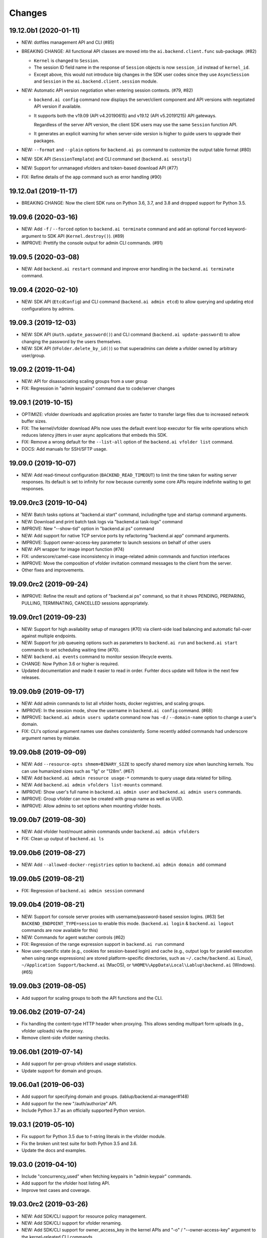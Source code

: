 Changes
=======

19.12.0b1 (2020-01-11)
----------------------

* NEW: dotfiles management API and CLI (#85)

* BREAKING CHANGE: All functional API classes are moved into the
  ``ai.backend.client.func`` sub-package. (#82)

  - ``Kernel`` is changed to ``Session``.

  - The session ID field name in the response of ``Session`` objects
    is now ``session_id`` instead of ``kernel_id``.

  - Except above, this would not introduce big changes in the SDK user
    codes since they use ``AsyncSession`` and ``Session`` in the
    ``ai.backend.client.session`` module.

* NEW: Automatic API version negotiation when entering session contexts.
  (#79, #82)

  - ``backend.ai config`` command now displays the server/client component
    and API versions with negotiated API version if available.

  - It supports both the v19.09 (API v4.20190615) and v19.12 (API
    v5.20191215) API gateways.

    Regardless of the server API version, the client SDK users may use the
    same ``Session`` function API.

  - It generates an explicit warning for when server-side version is higher
    to guide users to upgrade their packages.

* NEW: ``--format`` and ``--plain`` options for ``backend.ai ps`` command
  to customize the output table format (#80)

* NEW: SDK API (``SessionTemplate``) and CLI command set (``backend.ai sesstpl``)

* NEW: Support for unmanaged vfolders and token-based download API (#77)

* FIX: Refine details of the ``app`` command such as error handling (#90)

19.12.0a1 (2019-11-17)
----------------------

* BREAKING CHANGE: Now the client SDK runs on Python 3.6, 3.7, and 3.8 and
  dropped support for Python 3.5.

19.09.6 (2020-03-16)
--------------------

* NEW: Add ``-f`` / ``--forced`` option to ``backend.ai terminate`` command
  and add an optional ``forced`` keyword-argument to SDK API (``Kernel.destroy()``). (#89)

* IMPROVE: Prettify the console output for admin CLI commands. (#91)

19.09.5 (2020-03-08)
--------------------

* NEW: Add ``backend.ai restart`` command and improve error handling in
  the ``backend.ai terminate`` command.

19.09.4 (2020-02-10)
--------------------

* NEW: SDK API (``EtcdConfig``) and CLI command (``backend.ai admin etcd``)
  to allow querying and updating etcd configurations by admins.

19.09.3 (2019-12-03)
--------------------

* NEW: SDK API (``Auth.update_password()``) and CLI command (``backend.ai update-password``)
  to allow changing the password by the users themselves.

* NEW: SDK API (``VFolder.delete_by_id()``) so that superadmins can delete
  a vfolder owned by arbitrary user/group.

19.09.2 (2019-11-04)
--------------------

* NEW: API for disassociating scaling groups from a user group

* FIX: Regression in "admin keypairs" command due to code/server changes

19.09.1 (2019-10-15)
--------------------

* OPTIMIZE: vfolder downloads and application proxies are faster to transfer large files due to increased
  network buffer sizes.

* FIX: The kernel/vfolder download APIs now uses the default event loop executor for file write
  operations which reduces latency jitters in user async applications that embeds this SDK.

* FIX: Remove a wrong default for the ``--list-all`` option of the ``backend.ai vfolder list`` command.

* DOCS: Add manuals for SSH/SFTP usage.

19.09.0 (2019-10-07)
--------------------

* NEW: Add read-timeout configuration (``BACKEND_READ_TIMEOUT``) to limit the time taken for waiting
  server responses.  Its default is set to infinity for now because currently some core APIs require
  indefinite waiting to get responses.

19.09.0rc3 (2019-10-04)
-----------------------

* NEW: Batch tasks options at "backend.ai start" command, includingthe type and startup command
  arguments.

* NEW: Download and print batch task logs via "backend.ai task-logs" command

* IMPROVE: New "--show-tid" option in "backend.ai ps" command

* NEW: Add support for native TCP service ports by refactoring "backend.ai app" command arguments.

* IMPROVE: Support owner-access-key parameter to launch sessions on behalf of other users

* NEW: API wrapper for image import function (#74)

* FIX: underscore/camel-case inconsistency in image-related admin commands and function interfaces

* IMPROVE: Move the composition of vfolder invitation command messages to the client from the server.

* Other fixes and improvements.

19.09.0rc2 (2019-09-24)
-----------------------

* IMPROVE: Refine the result and options of "backend.ai ps" command, so that it shows PENDING,
  PREPARING, PULLING, TERMINATING, CANCELLED sessions appropriately.

19.09.0rc1 (2019-09-23)
-----------------------

* NEW: Support for high availability setup of managers (#70) via client-side
  load balancing and automatic fail-over against multiple endpoints.

* NEW: Support for job queueing options such as parameters to ``backend.ai run`` and ``backend.ai
  start`` commands to set scheduling waiting time (#70).

* NEW: ``backend.ai events`` command to monitor session lifecycle events.

* CHANGE: Now Python 3.6 or higher is required.

* Updated documentation and made it easier to read in order.
  Furhter docs update will follow in the next few releases.

19.09.0b9 (2019-09-17)
----------------------

* NEW: Add admin commands to list all vfolder hosts, docker registries, and scaling groups.

* IMPROVE: In the session mode, show the username in ``backend.ai config`` command. (#68)

* IMPROVE: ``backend.ai admin users update`` command now has ``-d`` / ``--domain-name`` option to
  change a user's domain.

* FIX: CLI's optional argument names use dashes consistently.  Some recently added commands had
  underscore argument names by mistake.

19.09.0b8 (2019-09-09)
----------------------

* NEW: Add ``--resource-opts shmem=BINARY_SIZE`` to specify shared memory size when launching kernels.
  You can use humanized sizes such as "1g" or "128m". (#67)

* NEW: Add ``backend.ai admin resource usage-*`` commands to query usage data related for billing.

* NEW: Add ``backend.ai admin vfolders list-mounts`` command.

* IMPROVE: Show user's full name in ``backend.ai admin user`` and ``backend.ai admin users`` commands.

* IMPROVE: Group vfolder can now be created with group name as well as UUID.

* IMPROVE: Allow admins to set options when mounting vfolder hosts.

19.09.0b7 (2019-08-30)
----------------------

* NEW: Add vfolder host/mount admin commands under ``backend.ai admin vfolders``

* FIX: Clean up output of ``backend.ai ls``

19.09.0b6 (2019-08-27)
----------------------

* NEW: Add ``--allowed-docker-registries`` option to ``backend.ai admin domain add`` command

19.09.0b5 (2019-08-21)
----------------------

* FIX: Regression of ``backend.ai admin session`` command

19.09.0b4 (2019-08-21)
----------------------

* NEW: Support for console server proxies with username/password-based session logins. (#63)
  Set ``BACKEND_ENDPOINT_TYPE=session`` to enable this mode.
  (``backend.ai login`` \& ``backend.ai logout`` commands are now available for this)

* NEW: Commands for agent watcher controls (#62)

* FIX: Regression of the range expression support in ``backend.ai run`` command

* Now user-specific state (e.g., cookies for session-based login) and cache (e.g., output logs for
  paralell execution when using range expressions) are stored platform-specific directories,
  such as ``~/.cache/backend.ai`` (Linux), ``~/Application Support/backend.ai`` (MacOS), or
  ``%HOME%\AppData\Local\Lablup\backend.ai`` (Windows). (#65)


19.09.0b3 (2019-08-05)
----------------------

* Add support for scaling groups to both the API functions and the CLI.


19.06.0b2 (2019-07-24)
----------------------

* Fix handling the content-type HTTP header when proxying.
  This allows sending multipart form uploads (e.g., vfolder uploads) via the proxy.

* Remove client-side vfolder naming checks.

19.06.0b1 (2019-07-14)
----------------------

* Add support for per-group vfolders and usage statistics.

* Update support for domain and groups.

19.06.0a1 (2019-06-03)
----------------------

* Add support for specifying domain and groups. (lablup/backend.ai-manager#148)

* Add support for the new "/auth/authorize" API.

* Include Python 3.7 as an officially supported Python version.

19.03.1 (2019-05-10)
--------------------

* Fix support for Python 3.5 due to f-string literals in the vfolder module.

* Fix the broken unit test suite for both Python 3.5 and 3.6.

* Update the docs and examples.

19.03.0 (2019-04-10)
--------------------

* Include "concurrency_used" when fetching keypairs in "admin keypair" commands.

* Add support for the vfolder host listing API.

* Improve test cases and coverage.

19.03.0rc2 (2019-03-26)
-----------------------

* NEW: Add SDK/CLI support for resource policy management.

* NEW: Add SDK/CLI support for vfolder renaming.

* NEW: Add SDK/CLI support for owner_access_key in the kernel APIs and "-o" /
  "--owner-access-key" argument to the kernel-releated CLI commands.

19.03.0rc1 (2019-02-25)
-----------------------

* Support pagination of "admin sessions" and "admin agents" commands.

* Send websocket pings to keep connections and sessions alive while app services
  are being used.

19.03.0b4 (2019-02-15)
----------------------

* Fix an error when pretty-printing agent exceptions.

19.03.0b3 (2019-02-08)
----------------------

* NEW: ``--skip-sslcert-validation`` CLI option.

* Minor CLI updates: Add ``cpu_using`` field to "admin agents" statistics
  and ``size_bytes`` field to the "admin image" result.

19.03.0b2 (2019-01-30)
----------------------

* Minor fix for the CLI to show extra error details only when they are present.

19.03.0b1 (2019-01-30)
----------------------

* Support API v4.20190315 and change GraphQL fields for various admin commands
  to match with the v19.03 series server.

  This renders the client after this version won't be compatible with old servers.

* Fix various bugs.

18.12.3 (2019-02-10)
--------------------

* Add "--skip-sslcert-validation" option and environment variable equivalent.
  (backported from master)

* Fix pretty-printing of server errors with no/null title field in the details.
  (backported from master)

18.12.2 (2019-01-30)
--------------------

* Minor fix for the CLI to show extra error details only when they are present.
  (backported from master)

18.12.1 (2019-01-21)
--------------------

* Automatically detect the legacy mode (API version &lt;= v4.20181215).
  Removed "--legacy" option for the "run" command.

18.12.0 (2019-01-06)
--------------------

* Fix various bugs.

18.12.0a2 (2018-12-21)
----------------------

* NEW: "admin images" command to show the kernel images registered to the server.

* Improve error displays.

* Explicitly set connection timeout only for potentially long-running requests such
  as file uploads/downloads and kernel creation.


18.12.0a1 (2018-12-14)
----------------------

* NEW: "app" command for app service ports! You can now connect to Jupyter Notebook
  and other services running in the compute sessions directly!

* NEW: "start" command which starts a compute sessino but does not anything.

* Adopt Click (CLI toolkit) for better Windows support and future shell
  autocompletion support.

* "ps" and "admin sessions" commands show more detailed resource statistics,
  includign real-time memory usage.

* Revamp the SDK documentation: https://docs.client-py.backend.ai

1.5.1 (2018-12-03)
------------------

* Display CLI errors with more details, including server-generated extra messages
  and fully formatted exception arguments line-by-line.

* Fix a regression bug in the kernel file download API.

1.5.0 (2018-11-26)
------------------

* Support API v4's authentication mechanism which skips the request body when
  calculating auth signatures.  (This will be the preferred way in favor of
  streaming-based APIs.)

* Rewrite the low-level request APIs and API function implementations.
  Now all APIs are written in async codes first and then wrapped as synchronous APIs
  if non-async Session is used.

* Due to a large amount of internal changes, we bump the version to v1.5.0
  before going to v18.12.0 series.

1.4.2 (2018-11-06)
------------------

* Improve handling of unspecified resource shares.

* Internal updates for test cases and test dependencies.

1.4.1 (2018-10-30)
------------------

* Hotfix for regression in ``Kernel.stream_pty()`` method.

1.4.0 (2018-09-23)
------------------

* Support download and deletion of virtual folder files.
  Check ``backend.ai vfolder --help`` for new commands!

* Allow customization of keypairs when creating new one via extra arguments.
  See ``backend.ai admin keypairs add --help`` for available options.

* Accept both integer and string values in ``-u`` / ``--user`` arguments for
  Backend.AI v1.4+ forward compatibility.

1.3.7 (2018-06-19)
------------------

* Fix use of synchronous APIs inside asyncio-based applications using a separate
  worker thread that needs to be shut down manually.
  (e.g., our Jupyter notebook kernel plugin)

* Synchronous API users now MUST call "ai.backend.client.request.shutdown()"
  function when their application exits.

* Update dependencies (aiohttp and aioresponses)

1.3.6 (2018-06-02)
------------------

* Fix installation warnings about aiohttp/async_timeout/attrs version mismatch
  with the new pip 10 series.

  NOTE: A workaround is to add ``--upgrade-strategy=eager`` option to ``pip install``
  command.

1.3.4 (2018-04-08)
------------------

* Add progress bars when uploading files to kernel/vfolder in CLI. (#23)

* Drop dependency to requests and use aiohttp all the time, in favor of
  better streaming request/response handling for large files.
  Synchronous APIs will implicitly spawn event loops if not already there,
  via ``asyncio.get_event_loop()``.  You may also pass a loop object explicitly.

* Remove default timeout (10 secs) in asynchronous requests, to allow
  large file uploads that takes longer than that.

1.3.3 (2018-04-05)
------------------

* Hotfix for passing environment variables when creating new kernels.

1.3.2 (2018-03-28)
------------------

* Fix missing date object/header when making websocket requests.

* run command: Show the name and URL of files generated by the kernel.

* Upgrade aiohttp to v3.1 series, which introduces bugfixes and improvements in
  websocket handling.

1.3.0 (2018-03-20)
------------------

* Add support for BACKEND_VFOLDER_MOUNTS environment variable. (#21)
  This allows use of auto-mounted vfolders when using 3rd-party integrations such as
  Jupyter notebook.  The format is a list of comma-separated strings for the vfolder
  names.

* Individual API Function objects such as Kernel can now have individual
  APIConfig objects via optional "config" parameters to static/class methods
  and the per-instance config attribute. (#20)

* Improve vfolder CLI command outputs.

* Improve scripting support: all CLI commands that fail now return exit code 1
  explicitly.

1.2.1 (2018-03-08)
------------------

* BackendError is now normal Exception, not BaseException.
  This was a mistake in the early stage of development.

1.2.0 (2018-03-08)
------------------

* Fixed vfolder upload API to work with aiohttp v3.

* "vfolder upload" command can now upload multiple files.

1.1.11 (2018-03-07)
-------------------

* Change StreamPty methods to become coroutines to match with aiohttp v3
  API changes.

1.1.10 (2018-03-04)
-------------------

* Fix file upload handling in the asyncio version.

* Stringifying exception classes now use the output of "repr()".

1.1.9 (2018-03-02)
------------------

* Improve asyncio exception handling.
  Now it does NOT silently swallow CancelledError/TimeoutError and other
  non-aiohttp errors!

1.1.8 (2018-03-01)
------------------

* Upgrade to use aiohttp v3 series.

* Improve handling of base directories outside the current working directory
  when uploading files for the batch mode execution.

* Display exit code if available in the batch mode execution.

1.1.7 (2018-01-09)
------------------

* Hotfix: Add missing "ai.backend.client.cli.admin" module in the package.

1.1.6 (2018-01-06)
------------------

* Apply authentication to websocket requests as well.

* Fix the client-side validation of client token length.

1.1.5 (2018-01-05)
------------------

* Relicensed to MIT License to motivate integration with commercial/proprietary
  software products.

* Lots of CLI improvements!

  - Add "terminate" command.

  - Add more "run" command options.  Now it does NOT terminate the session after
    execution by default, and you can force it using "--rm" option.

  - Add "admin keypairs" command and its subcommands for managing keypairs.

  - Add "admin agents" command to list agent instances.

  - "ps" and "admin session" commands now correctly show the client-given session ID
    token instead of the master kernel ID of the session.

  - Add "logs" command.

* Fix a continuation bug of the "run" command when using the batch-mode, which
  has caused a mismatch of run ID management of the agent and the internal task
  queue of the kernel runner, resulting an indefinite hang up with two legitimate
  subsequent requesting of batch-mode executions.

  As being a reference implementation of the execution loop, all API users are
  advised to review and fix their client-side codes.

* Now the client sets a custom User-Agent header value as follows:
  "Backend.AI Client for Python X.X.X" where X.X.X is the version.

1.1.1 (2017-12-04)
------------------

* Add mount ("-m"), environment variable ("-e") arguments to CLI "run" command
  which can be specified multiple times.
  This deprecates "-b" and "-e" abbreviations for "--build" and "--exec".

* Fix garbled tabular outputs of CLI commands in Python versions less than 3.6
  due to non-preserved dictionary ordering.

1.1.0 (2017-11-17)
------------------

**NEW**

* Now the CLI supports "vfolder" subcommands.

1.0.6 (2017-11-16)
------------------

**CHANGES**

* Now it uses "api.backend.ai" as the default endpoint.

* It also searches ``BACKEND_``-prefixed environment variables first and then
  falls back to ``SORNA_``-prefixed environment variables as legacy.

1.0.5 (2017-11-02)
------------------

**CHANGE**

* Remove ``simplejson`` from our dependencies.

1.0.4 (2017-10-31)
------------------

**NEW**

* Add "-s" / "--stats" option to the CLI "run" command.
  When specified, the CLI shows resource usage statistics after session termination.

1.0.3 (2017-10-18)
------------------

**NEW**

* Now you can run the CLI commands using "backend.ai"
  instead of "python -m ai.backend.client.cli"

* Add a few new CLI commands: config, help, ps

* Running "backend.ai" without any args shows the help message
  instead of an error.

**FIX**

* Fix colored terminal output in *NIX (#12)

1.0.2 (2017-10-07)
------------------

**FIX**

* Make the colored terminal output working on Windows (#12)

1.0.1 (2017-10-06)
------------------

**FIXES**

* Include missing dependencies: multidict

* Improve Windows platform supports (#12)

**CHANGES**

* Install asyncio-based dependencies by default (aiohttp and async_timeout)

1.0.0 (2017-09-20)
------------------

**CHANGES**

* Rename the product name "Sorna" to "Backend.AI".
  - Package import path: "sorna" → "ai.backend.client"
  - Class names: "SornaError" / "SornaAPIError" → "BackendError" / "BackendAPIError"
  - Any mention of "Sorna" in the API headers → "BackendAI".
    e.g., "X-Sorna-Version" API request header → "X-BackendAI-Version"

* Refactor the internal structure for sync/async API functions.

* Add support for the Admin API based on GraphQL both in the CLI and the functions.
  Now you can list up details of your compute sessions with ease.

0.9.7 (2017-08-25)
------------------

**FIX**

* Missing sorna.cli module in distribution.


0.9.6 (2017-08-25)
------------------

**NEW**

* Add console scripts "lcc" and "lpython" which are aliases
  of "python -m sorna.cli run c" and "python -m sorna.cli run python".

* Add explicit "--build" and "--exec" option for batch-mode
  customization.

0.9.5 (2017-06-30)
------------------

**FIX**

* Fix support for interactive inputs in the batch mode.

0.9.4 (2017-06-29)
------------------

**CHANGES**

* The ``run`` command now prints the build status in the batch mode.

0.9.3 (2017-06-29)
------------------

**NEW**

* The command-line interface.  Try ``python -m sorna.cli run`` command.

* It supports the batch-mode API with source file uploads.

* The client now now runs on Python 3.5 as well as Python 3.6.
  (Debian 9 / Ubuntu 16.04 users can install the client without
  searching for Google!)

0.9.2 (2017-04-20)
------------------

**NEW**

* It supports the draft auto-completion API.

**FIX**

* Now compatible with aiohttp 2.0+

0.9.1 (2017-03-14)
------------------

**FIX**

* Fix a bogus error when given empty codes for continuation.

0.9.0 (2017-03-14)
------------------

**NEW**

* New object-style API: Kernel objects.
  You can still use the legacy (but deprecated) function API.

* Add support for APIv2.20170315
  (vfolder API is coming soon!)

**CHANGES**

* Now requires Python 3.6 or higher.

* Improved exception handling.

  Now it uses a common base exception called "SornaError"
  and reports client-side errors as "SornaClientError"
  while server-side errors as "SornaAPIError".

0.8.3 (2017-01-13)
------------------

**FIX**

* Web terminal now works via SSL-enabled API servers.

0.8.2 (2017-01-11)
------------------

**FIXES**

* Add missing proxy method for exception() to StreamPty.

* Fix broken async_timeout checks due to pre-mature optimization,
  by reverting the optimization (thread-local HTTP sessions).

0.8.0 (2017-01-10)
------------------

**NEW**

* Add support for (now implemented) HTTP-based web terminal API.

0.7.0 (2016-12-14)
------------------

**NEW**

* First "usable" release.

0.1.1 (2016-11-23)
------------------

**FIXES**

* Add a missing package dependency (requests).

0.1.0 (2016-11-23)
------------------

**NEW**

* First public release.
